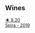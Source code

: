 ** Wines

#+begin_export html
<div class="flex-container">
  <a class="flex-item flex-item-left" href="/wines/6d64366b-03ab-40e9-be42-29b47b5ba98a.html">
    <img class="flex-bottle" src="/images/6d/64366b-03ab-40e9-be42-29b47b5ba98a/2022-07-23-10-41-53-6C47EAA7-FF3C-431F-A2D6-292790E0BA8F-1-105-c.webp"></img>
    <section class="h text-small text-lighter">★ 8.20</section>
    <section class="h text-bolder">Spira - 2019</section>
  </a>

</div>
#+end_export
